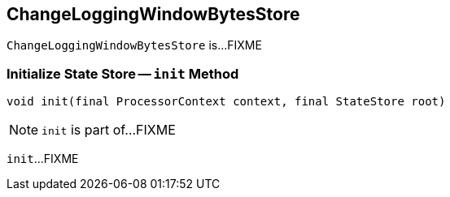 == [[ChangeLoggingWindowBytesStore]] ChangeLoggingWindowBytesStore

`ChangeLoggingWindowBytesStore` is...FIXME

=== [[init]] Initialize State Store -- `init` Method

[source, java]
----
void init(final ProcessorContext context, final StateStore root)
----

NOTE: `init` is part of...FIXME

`init`...FIXME

